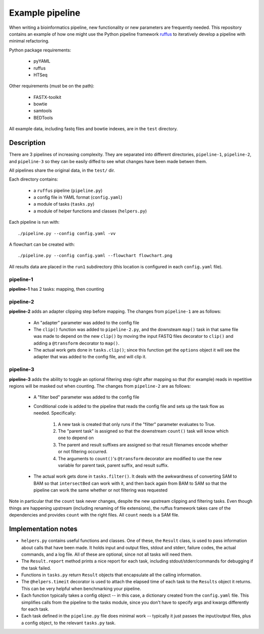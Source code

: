 Example pipeline
================
When writing a bioinformatics pipeline, new functionality or new
parameters are frequently needed.  This repository contains an example of
how one might use the Python pipeline framework ruffus_ to iteratively
develop a pipeline with minimal refactoring.

Python package requirements:

    * pyYAML
    * ruffus
    * HTSeq

Other requirements (must be on the path):

    * FASTX-toolkit
    * bowtie
    * samtools
    * BEDTools

All example data, including fastq files and bowtie indexes, are in the ``test``
directory.

Description
-----------
There are 3 pipelines of increasing complexity.  They are separated into
different directories, ``pipeline-1``, ``pipeline-2``, and ``pipeline-3`` so
they can be easily diffed to see what changes have been made betwen them.

All pipelines share the original data, in the ``test/`` dir.

Each directory contains:

    * a ``ruffus`` pipeline (``pipeline.py``)
    * a config file in YAML format (``config.yaml``)
    * a module of tasks (``tasks.py``)
    * a module of helper functions and classes (``helpers.py``)

Each pipeline is run with::

    ./pipeline.py --config config.yaml -vv

A flowchart can be created with::

    ./pipeline.py --config config.yaml --flowchart flowchart.png


All results data are placed in the ``run1`` subdirectory (this location is
configured in each ``config.yaml`` file).



pipeline-1
~~~~~~~~~~
**pipeline-1** has 2 tasks: mapping, then counting


pipeline-2
~~~~~~~~~~
**pipeline-2** adds an adapter clipping step before mapping.  The changes from
``pipeline-1`` are as follows:

    * An "adapter" parameter was added to the config file

    * The ``clip()`` function was added to ``pipeline-2.py``, and the downsteam
      ``map()`` task in that same file was made to depend on the new ``clip()`` by
      moving the input FASTQ files decorator to ``clip()`` and adding
      a ``@transform`` decorator to ``map()``.

    * The actual work gets done in ``tasks.clip()``; since this function get
      the ``options`` object it will see the adapter that was added to the
      config file, and will clip it.

pipeline-3
~~~~~~~~~~
**pipeline-3** adds the ability to toggle an optional filtering step right
after mapping so that (for example) reads in repetitive regions will be masked
out when counting.  The changes from ``pipeline-2`` are as follows:

    * A "filter bed" parameter was added to the config file

    * Conditional code is added to the pipeline that reads the config file
      and sets up the task flow as needed.  Specifically:

        #. A new task is created that only runs if the "filter" parameter evaluates to True.
        #. The "parent task" is assigned so that the downstream ``count()``
           task will know which one to depend on
        #. The parent and result suffixes are assigned so that result filenames
           encode whether or not filtering occurred.
        #. The arguments to ``count()``'s ``@transform`` decorator are modified
           to use the new variable for parent task, parent suffix, and result
           suffix.

    * The actual work gets done in ``tasks.filter()``.  It deals with the
      awkwardness of converting SAM to BAM so that ``intersectBed`` can work
      with it, and then back again from BAM to SAM so that the pipeline can
      work the same whether or not filtering was requested

Note in particular that the ``count`` task never changes, despite the new
upstream clipping and filtering tasks.  Even though things are happening
upstream (including renaming of file extensions), the ruffus framework
takes care of the dependencies and provides ``count`` with the right files.
All ``count`` needs is a SAM file.

Implementation notes
--------------------

* ``helpers.py`` contains useful functions and classes.  One of these, the
  ``Result`` class, is used to pass information about calls that have been
  made.  It holds input and output files, stdout and stderr, failure codes, the actual
  commands, and a log file.  All of these are optional, since not all tasks
  will need them.

* The ``Result.report`` method prints a nice report for each task, including
  stdout/stderr/commands for debugging if the task failed.

* Functions in ``tasks.py`` return ``Result`` objects that encapsulate all
  the calling information.

* The ``@helpers.timeit`` decorator is used to attach the elapsed time of each
  task to the ``Results`` object it returns.  This can be very helpful when
  benchmarking your pipeline.

* Each function typically takes a config object -- in this case, 
  a dictionary created from the ``config.yaml`` file.  This simplifies calls
  from the pipeline to the tasks module, since you don't have to specify args
  and kwargs differently for each task.

* Each task defined in the ``pipeline.py`` file does minimal work -- typically
  it just passes the input/output files, plus a config object, to the relevant
  ``tasks.py`` task.

.. _ruffus: http://code.google.com/p/ruffus/
